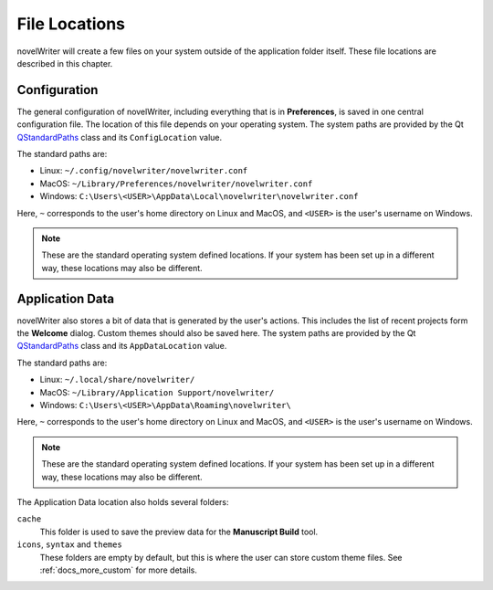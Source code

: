 .. _docs_technical_locations:

**************
File Locations
**************

.. _QStandardPaths: https://doc.qt.io/qt-6/qstandardpaths.html

novelWriter will create a few files on your system outside of the application folder itself. These
file locations are described in this chapter.


.. _docs_technical_locations_conf:

Configuration
=============

The general configuration of novelWriter, including everything that is in **Preferences**, is saved
in one central configuration file. The location of this file depends on your operating system. The
system paths are provided by the Qt QStandardPaths_ class and its ``ConfigLocation`` value.

The standard paths are:

* Linux: ``~/.config/novelwriter/novelwriter.conf``
* MacOS: ``~/Library/Preferences/novelwriter/novelwriter.conf``
* Windows: ``C:\Users\<USER>\AppData\Local\novelwriter\novelwriter.conf``

Here, ``~`` corresponds to the user's home directory on Linux and MacOS, and ``<USER>`` is the
user's username on Windows.

.. note::
   These are the standard operating system defined locations. If your system has been set up in a
   different way, these locations may also be different.


.. _docs_technical_locations_data:

Application Data
================

novelWriter also stores a bit of data that is generated by the user's actions. This includes the
list of recent projects form the **Welcome** dialog. Custom themes should also be saved here. The
system paths are provided by the Qt QStandardPaths_ class and its ``AppDataLocation`` value.

The standard paths are:

* Linux: ``~/.local/share/novelwriter/``
* MacOS: ``~/Library/Application Support/novelwriter/``
* Windows: ``C:\Users\<USER>\AppData\Roaming\novelwriter\``

Here, ``~`` corresponds to the user's home directory on Linux and MacOS, and ``<USER>`` is the
user's username on Windows.

.. note::
   These are the standard operating system defined locations. If your system has been set up in a
   different way, these locations may also be different.

The Application Data location also holds several folders:

``cache``
   This folder is used to save the preview data for the **Manuscript Build** tool.

``icons``, ``syntax`` and ``themes``
   These folders are empty by default, but this is where the user can store custom theme files.
   See :ref:`docs_more_custom` for more details.
